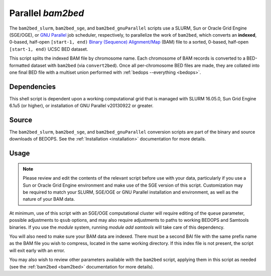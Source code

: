 .. _parallel_bam2bed:

Parallel `bam2bed`
===================

The ``bam2bed_slurm``, ``bam2bed_sge``, and ``bam2bed_gnuParallel`` scripts use a SLURM, Sun or Oracle Grid Engine (SGE/OGE), or `GNU Parallel <https://en.wikipedia.org/wiki/GNU_parallel>`_ job scheduler, respectively, to parallelize the work of ``bam2bed``, which converts an **indexed**, 0-based, half-open ``[start-1, end)`` `Binary (Sequence) Alignment/Map <http://samtools.sourceforge.net/SAM1.pdf>`_ (BAM) file to a sorted, 0-based, half-open ``[start-1, end)`` UCSC BED dataset.

This script splits the indexed BAM file by chromosome name. Each chromosome of BAM records is converted to a BED-formatted dataset with ``bam2bed`` (via ``convert2bed``). Once all per-chromosome BED files are made, they are collated into one final BED file with a multiset union performed with :ref:`bedops --everything <bedops>`.

============
Dependencies
============

This shell script is dependent upon a working computational grid that is managed with SLURM 16.05.0, Sun Grid Engine 6.1u5 (or higher), or installation of GNU Parallel v20130922 or greater.

======
Source
======

The ``bam2bed_slurm``, ``bam2bed_sge``, and ``bam2bed_gnuParallel`` conversion scripts are part of the binary and source downloads of BEDOPS. See the :ref:`Installation <installation>` documentation for more details.

=====
Usage
=====

.. note:: Please review and edit the contents of the relevant script before use with your data, particularly if you use a Sun or Oracle Grid Engine environment and make use of the SGE version of this script. Customization may be required to match your SLURM, SGE/OGE or GNU Parallel installation and environment, as well as the nature of your BAM data.

At minimum, use of this script with an SGE/OGE computational cluster will require editing of the ``queue`` parameter, possible adjustments to ``qsub`` options, and may also require adjustments to paths to working BEDOPS and Samtools binaries. If you use the `module` system, running `module add samtools` will take care of this dependency.

You will also need to make sure your BAM data are indexed. There must be a second BAI file with the same prefix name as the BAM file you wish to compress, located in the same working directory. If this index file is not present, the script will exit early with an error.

You may also wish to review other parameters available with the ``bam2bed`` script, applying them in this script as needed (see the :ref:`bam2bed <bam2bed>` documentation for more details). 

